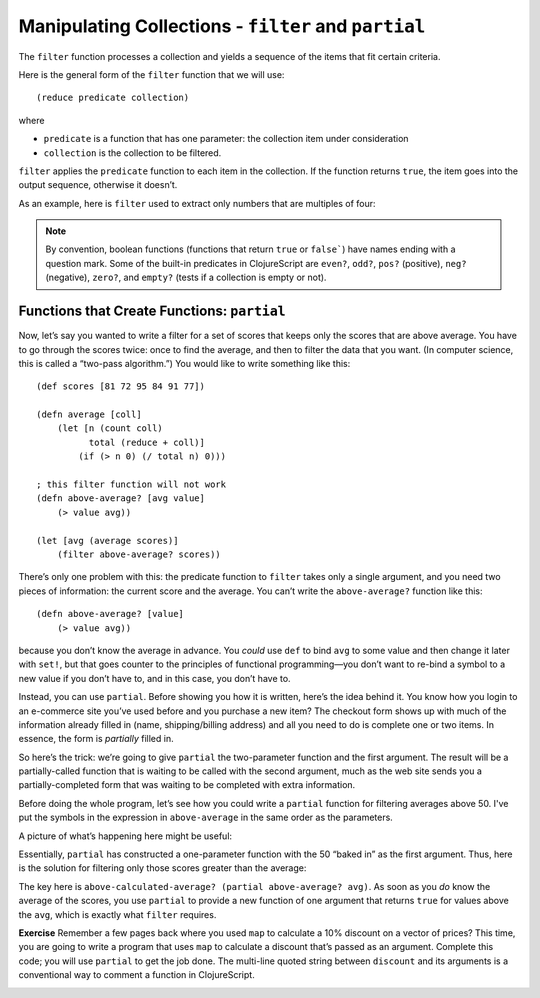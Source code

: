 ..  Copyright © J David Eisenberg
.. |---| unicode:: U+2014  .. em dash, trimming surrounding whitespace
   :trim:

Manipulating Collections - ``filter``  and ``partial``
::::::::::::::::::::::::::::::::::::::::::::::::::::::

The ``filter`` function processes a collection and yields a sequence of the items that fit certain criteria.


Here is the general form of the ``filter`` function that we will use:

::

    (reduce predicate collection)
    
where

* ``predicate`` is a function that has one parameter: the collection item under consideration
* ``collection`` is the collection to be filtered.

``filter`` applies the ``predicate`` function to each item in the collection. If the function returns ``true``, the item goes into the output sequence, otherwise it doesn’t.

As an example, here is ``filter`` used to extract only numbers that are multiples of four:
    
.. activecode:: filter_fours
    :caption: Filter example
    :language: clojurescript
    
    (defn multiple-of-four? [value]
        (= (rem value 4) 0)
    
    (filter multiple-of-four? [2 16 -3 -72 128 99] )


.. note::
    By convention, boolean functions (functions that return ``true`` or ``false```) have
    names ending with a question mark. Some of the built-in predicates in ClojureScript
    are ``even?``, ``odd?``, ``pos?`` (positive), ``neg?`` (negative), ``zero?``, and ``empty?`` (tests
    if a collection is empty or not).
    
Functions that Create Functions: ``partial``
===============================================

Now, let’s say you wanted to write a filter for a set of scores that keeps only the scores that
are above average.  You have to go through the scores twice: once to find the average, and then
to filter the data that you want. (In computer science, this is called a “two-pass algorithm.”)
You would like to write something like this:
    
::
    
            
    (def scores [81 72 95 84 91 77])

    (defn average [coll]
        (let [n (count coll)
              total (reduce + coll)]
            (if (> n 0) (/ total n) 0)))

    ; this filter function will not work
    (defn above-average? [avg value]
        (> value avg))
        
    (let [avg (average scores)]
        (filter above-average? scores))
    
    
There’s only one problem with this: the predicate function to ``filter`` takes only a single argument, and you need two pieces of information: the current score and the average.  You can’t write the ``above-average?`` function like this:
    
::
    
    (defn above-average? [value]
        (> value avg))
    
because you don’t know the average in advance. You *could* use ``def`` to bind ``avg`` to some value and then change it later with ``set!``, but that goes counter to the principles of functional programming |---| you don’t want to re-bind a symbol to a new value if you don’t have to, and in this case, you don’t have to.

Instead, you can use ``partial``. Before showing you how it is written, here’s the idea behind it. You know how you login to an e-commerce site you’ve used before and you purchase a new item? The checkout form shows up with much of the information already filled in (name, shipping/billing address) and all you need to do is  complete one or two items. In essence, the form is *partially* filled in.

So here’s the trick: we’re going to give ``partial`` the two-parameter function and the first argument. The result will be a partially-called function that is waiting to be called with the second argument, much as the web site sends you a partially-completed form that was waiting to be completed with extra information.

Before doing the whole program, let’s see how you could write a ``partial`` function for filtering averages above 50. I've put the symbols in the expression in ``above-average`` in the same order as the parameters.
    
.. activecode:: avg50
    :caption: Partial function example
    :language: clojurescript

    (defn above-average? [avg value]
        (<= avg value))
        
    (def above-50? (partial above-average? 50))
    
    (above-50? 75)
    
A picture of what’s happening here might be useful:
    
.. image:: images/partial_fcn.png
    :alt: Function box diagram showing above-average? and 50 as inputs to partial, with a new function as its output
    
Essentially, ``partial`` has constructed a one-parameter function with the 50 “baked in” as the first argument.  Thus, here is the solution for filtering only those scores greater than the average:
    
.. activecode:: partial_avg
    :language: clojurescript
    
    (def scores [81 72 95 84 91 77])

    (defn average [coll]
        (let [n (count coll)
              total (reduce + coll)]
            (if (> n 0) (/ total n) 0)))

    (defn above-average? [avg value]
        (> value avg))
        
    (let [avg (average scores)
          above-calculated-average? (partial above-average? avg) ]
        (filter above-calculated-average? scores))


The key here is ``above-calculated-average? (partial above-average? avg)``. As soon as you *do* know
the average of the scores, you use ``partial`` to provide a new function of one argument that returns
``true`` for values above the ``avg``, which is exactly what ``filter`` requires.

**Exercise** Remember a few pages back where you used ``map`` to calculate a 10% discount on a vector of
prices? This time, you are going to write a program that uses ``map`` to calculate a discount that’s
passed as an argument. Complete this code; you will use ``partial`` to get the job done.
The multi-line quoted string between ``discount`` and its arguments is a conventional way to 
comment a function in ClojureScript.

.. container:: full_width

    .. tabbed:: price_partials

        .. tab:: Your Program

            .. activecode:: price-partials_q
                :caption: Using partial with map
                :language: clojurescript

                (def price-vector [3.95 6.80 2.49 5.33 1.99])
                
                (defn discount
                  "Discount the given price by a percent, which is given as a true
                  percent rather than a decimal. Thus (discount 25 3.50) calculates
                  a 25% discount on an item costing 3.50"
                  [percent price]
                    (* price (- 1 (/ percent 100))))

                (defn calc-discounted-prices
                  "Given a percentage and a vector of prices, create a new
                  sequence with the discounted prices"
                  [percent prices]
                ; your code here
                )
                
                ; calculate 25% discount on the price vector
                (calc-discounted-prices 25 price-vector)

        .. tab:: Answer
        
            .. activecode:: price-partials_answer
                :caption: Mapping a function over a vector
                :language: clojurescript

                (def price-vector [3.95 6.80 2.49 5.33 1.99])
                
                (defn discount
                  "Discount the given price by a percent, which is given as a true
                  percent rather than a decimal. Thus (discount 25 3.50) calculates
                  a 25% discount on an item costing 3.50"
                  [percent price]
                    (* price (- 1 (/ percent 100))))

                (defn calc-discounted-prices
                  "Given a percentage and a vector of prices, create a new
                  sequence with the discounted prices"
                  [percent prices]
                  (let [discount-given-percent (partial discount percent)]
                     (map discount-given-percent prices)))
                
                ; calculate 25% discount on the price vector
                (calc-discounted-prices 25 price-vector)
